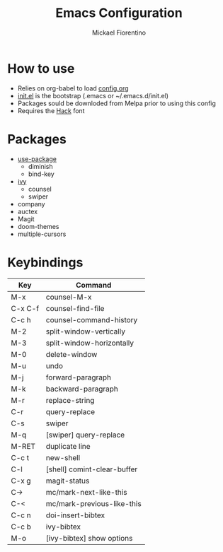 #+TITLE: Emacs Configuration
#+AUTHOR: Mickael Fiorentino

* How to use

- Relies on org-babel to load [[file:config.org][config.org]]
- [[file:init.el][init.el]] is the bootstrap (.emacs or ~/.emacs.d/init.el)
- Packages sould be downloded from Melpa prior to using this config
- Requires the [[https://sourcefoundry.org/hack/][Hack]] font

* Packages
- [[https://github.com/jwiegley/use-package][use-package]]
  + diminish
  + bind-key
- [[http://oremacs.com/swiper/][ivy]]
  + counsel
  + swiper
- company
- auctex
- Magit
- doom-themes
- multiple-cursors

* Keybindings 
|---------+-----------------------------|
| Key     | Command                     |
|---------+-----------------------------|
| M-x     | counsel-M-x                 |
| C-x C-f | counsel-find-file           |
| C-c h   | counsel-command-history     |
| M-2     | split-window-vertically     |
| M-3     | split-window-horizontally   |
| M-0     | delete-window               |
| M-u     | undo                        |
| M-j     | forward-paragraph           |
| M-k     | backward-paragraph          |
| M-r     | replace-string              |
| C-r     | query-replace               |
| C-s     | swiper                      |
| M-q     | [swiper] query-replace      |
| M-RET   | duplicate line              |
| C-c t   | new-shell                   |
| C-l     | [shell] comint-clear-buffer |
| C-x g   | magit-status                |
| C->     | mc/mark-next-like-this      |
| C-<     | mc/mark-previous-like-this  |
| C-c n   | doi-insert-bibtex           |
| C-c b   | ivy-bibtex                  |
| M-o     | [ivy-bibtex] show options   |
|---------+-----------------------------|


